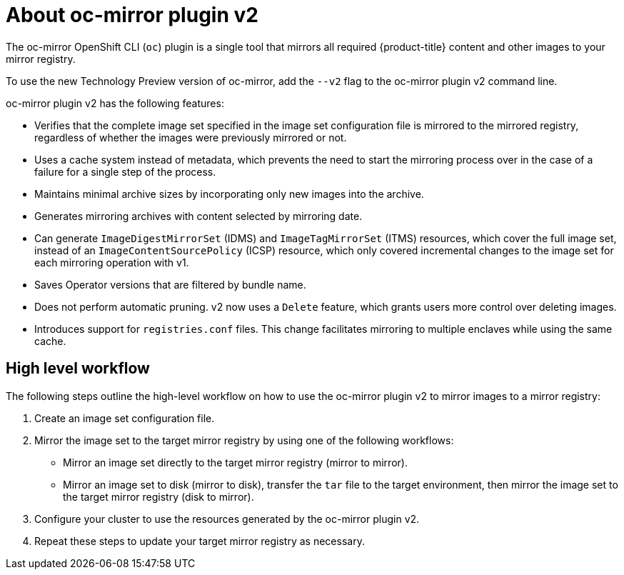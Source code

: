 // Module included in the following assemblies:
//
// * installing/disconnected_install/about-installing-oc-mirror-v2.adoc
// * updating/updating_a_cluster/updating_disconnected_cluster/mirroring-image-repository.adoc

:_mod-docs-content-type: CONCEPT
[id="installation-oc-mirror-v2-about_{context}"]
= About oc-mirror plugin v2

The oc-mirror OpenShift CLI (`oc`) plugin is a single tool that mirrors all required {product-title} content and other images to your mirror registry.

To use the new Technology Preview version of oc-mirror, add the `--v2` flag to the oc-mirror plugin v2 command line.

oc-mirror plugin v2 has the following features:

* Verifies that the complete image set specified in the image set configuration file is mirrored to the mirrored registry, regardless of whether the images were previously mirrored or not.

* Uses a cache system instead of metadata, which prevents the need to start the mirroring process over in the case of a failure for a single step of the process.
// Does the cache about refer to the cache of files mentioned in Luigi's demo of the delete feature, where he says that the plugin uses a local cache to cache images in case of a failure? If so, I can expand this bullet point to explicitly talk about how the cache keeps images around in case of failure, preventing the need to start over.

* Maintains minimal archive sizes by incorporating only new images into the archive.

* Generates mirroring archives with content selected by mirroring date.

* Can generate `ImageDigestMirrorSet` (IDMS) and `ImageTagMirrorSet` (ITMS) resources, which cover the full image set, instead of an `ImageContentSourcePolicy` (ICSP) resource, which only covered incremental changes to the image set for each mirroring operation with v1.

* Saves Operator versions that are filtered by bundle name.
// Can anyone elaborate what this means? I am mostly confused with what the word "filter" means here.

* Does not perform automatic pruning. v2 now uses a `Delete` feature, which grants users more control over deleting images.

* Introduces support for `registries.conf` files. This change facilitates mirroring to multiple enclaves while using the same cache.

[id="oc-mirror-v2-workflow_{context}"]
== High level workflow

The following steps outline the high-level workflow on how to use the oc-mirror plugin v2 to mirror images to a mirror registry:

. Create an image set configuration file.

. Mirror the image set to the target mirror registry by using one of the following workflows:

* Mirror an image set directly to the target mirror registry (mirror to mirror).

* Mirror an image set to disk (mirror to disk), transfer the `tar` file to the target environment, then mirror the image set to the target mirror registry (disk to mirror).

. Configure your cluster to use the resources generated by the oc-mirror plugin v2.

. Repeat these steps to update your target mirror registry as necessary.